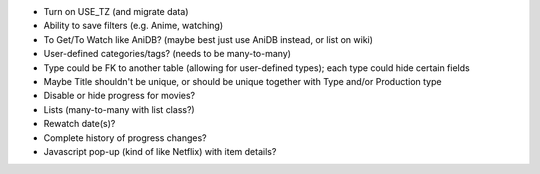 * Turn on USE_TZ (and migrate data)

* Ability to save filters (e.g. Anime, watching)

* To Get/To Watch like AniDB? (maybe best just use AniDB instead, or list on wiki)
* User-defined categories/tags? (needs to be many-to-many)
* Type could be FK to another table (allowing for user-defined types); each type could hide certain fields

* Maybe Title shouldn't be unique, or should be unique together with Type and/or Production type

* Disable or hide progress for movies?
* Lists (many-to-many with list class?)
* Rewatch date(s)?
* Complete history of progress changes?
* Javascript pop-up (kind of like Netflix) with item details?

